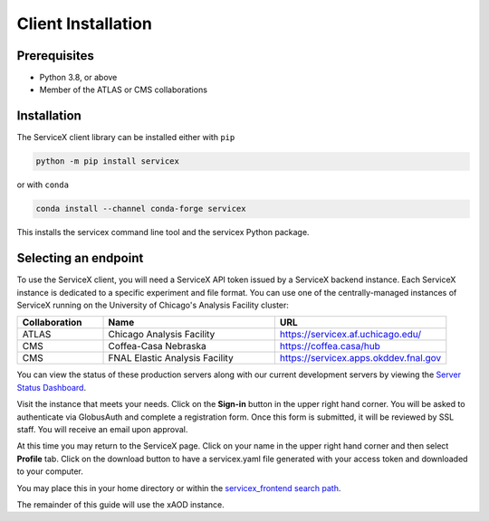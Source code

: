 Client Installation
============

Prerequisites
-------------

- Python 3.8, or above
- Member of the ATLAS or CMS collaborations

Installation
-------------


The ServiceX client library can be installed either with ``pip``

.. code-block:: bash

    python -m pip install servicex

or with ``conda``

.. code-block:: bash

    conda install --channel conda-forge servicex

This installs the servicex command line tool and the servicex Python package.

Selecting an endpoint
----------------------

To use the ServiceX client, you will need a ServiceX API token issued by a
ServiceX backend instance. Each ServiceX instance is dedicated to a specific
experiment and file format.
You can use one of the centrally-managed instances of ServiceX running on the
University of Chicago's Analysis Facility cluster:

.. list-table::
    :widths: 20 40 40
    :header-rows: 1

    *   - Collaboration
        - Name
        - URL
    *   - ATLAS
        - Chicago Analysis Facility
        - `<https://servicex.af.uchicago.edu/>`_
    *   - CMS
        - Coffea-Casa Nebraska
        - `<https://coffea.casa/hub>`_
    *   - CMS
        - FNAL Elastic Analysis Facility
        - `<https://servicex.apps.okddev.fnal.gov>`_


You can view the status of these production servers along with our current
development servers by viewing the `Server Status Dashboard <https://dashboard-integration.servicex.ssl-hep.org>`_.

Visit the instance that meets your needs. Click on the **Sign-in** button in the
upper right hand corner. You will be asked to authenticate via GlobusAuth and
complete a registration form. Once this form is submitted, it will be reviewed
by SSL staff. You will receive an email upon approval.

At this time you may return to the ServiceX page. Click on your name in the
upper right hand corner and then select **Profile** tab. Click on the download
button to have a servicex.yaml file generated with your access token and
downloaded to your computer.

.. image:: img/download-servicex-yaml.jpg
    :alt: Download button

You may place this in your home directory or within
the `servicex_frontend search path <https://github.com/ssl-hep/ServiceX_frontend#configuration>`_.

The remainder of this guide will use the xAOD instance.
